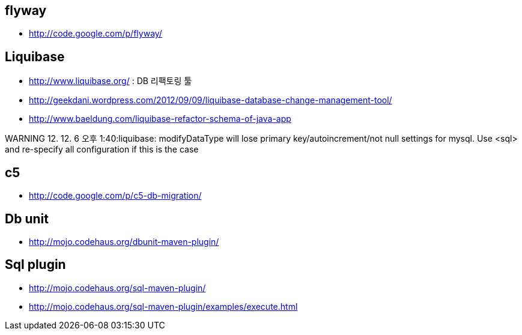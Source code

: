 == flyway
* http://code.google.com/p/flyway/[http://code.google.com/p/flyway/]  


== Liquibase
* http://www.liquibase.org/[http://www.liquibase.org/] : DB 리팩토링 툴
* http://geekdani.wordpress.com/2012/09/09/liquibase-database-change-management-tool/[http://geekdani.wordpress.com/2012/09/09/liquibase-database-change-management-tool/]  
* http://www.baeldung.com/liquibase-refactor-schema-of-java-app

WARNING 12. 12. 6 오후 1:40:liquibase: modifyDataType will lose primary key/autoincrement/not null settings for mysql.  Use <sql> and re-specify all configuration if this is the case  

== c5
* http://code.google.com/p/c5-db-migration/[http://code.google.com/p/c5-db-migration/]

== Db unit
* http://mojo.codehaus.org/dbunit-maven-plugin/[http://mojo.codehaus.org/dbunit-maven-plugin/]

== Sql plugin
* http://mojo.codehaus.org/sql-maven-plugin/[http://mojo.codehaus.org/sql-maven-plugin/]
* http://mojo.codehaus.org/sql-maven-plugin/examples/execute.html[http://mojo.codehaus.org/sql-maven-plugin/examples/execute.html] 
